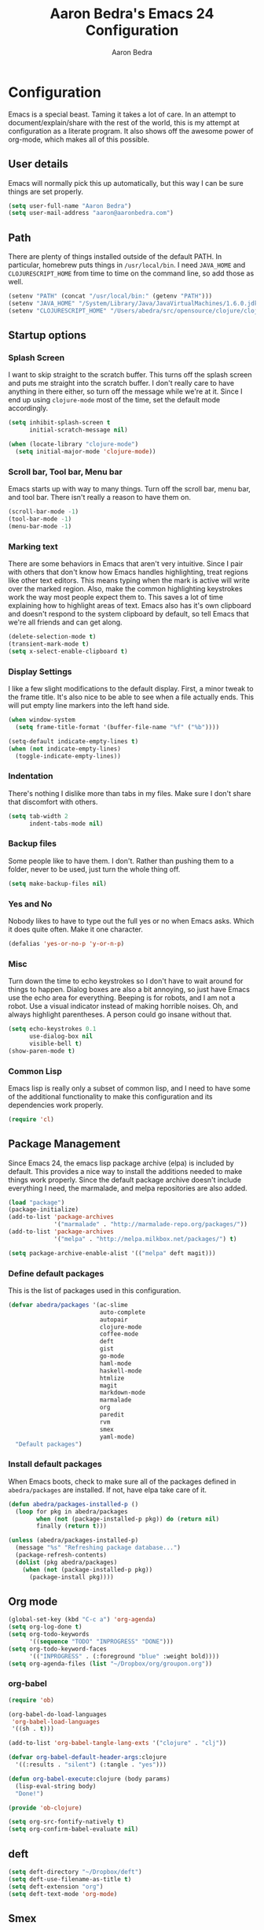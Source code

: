 #+TITLE: Aaron Bedra's Emacs 24 Configuration
#+AUTHOR: Aaron Bedra
#+EMAIL: aaron@aaronbedra.com
#+OPTIONS: toc:3 num:nil

* Configuration
  Emacs is a special beast. Taming it takes a lot of care. In an
  attempt to document/explain/share with the rest of the world, this
  is my attempt at configuration as a literate program. It also shows
  off the awesome power of org-mode, which makes all of this possible.
** User details
   Emacs will normally pick this up automatically, but this way I can
   be sure things are set properly.
   #+begin_src emacs-lisp
     (setq user-full-name "Aaron Bedra")
     (setq user-mail-address "aaron@aaronbedra.com")
   #+end_src
** Path
   There are plenty of things installed outside of the default
   PATH. In particular, homebrew puts things in =/usr/local/bin=. I
   need =JAVA_HOME= and =CLOJURESCRIPT_HOME= from time to time on the
   command line, so add those as well.
   #+begin_src emacs-lisp
     (setenv "PATH" (concat "/usr/local/bin:" (getenv "PATH")))
     (setenv "JAVA_HOME" "/System/Library/Java/JavaVirtualMachines/1.6.0.jdk/Contents/Home")
     (setenv "CLOJURESCRIPT_HOME" "/Users/abedra/src/opensource/clojure/clojurescript")
   #+end_src
** Startup options
*** Splash Screen
    I want to skip straight to the scratch buffer. This turns off the
    splash screen and puts me straight into the scratch buffer. I
    don't really care to have anything in there either, so turn off
    the message while we're at it. Since I end up using =clojure-mode=
    most of the time, set the default mode accordingly.
    #+begin_src emacs-lisp
      (setq inhibit-splash-screen t
            initial-scratch-message nil)

      (when (locate-library "clojure-mode")
        (setq initial-major-mode 'clojure-mode))
    #+end_src
*** Scroll bar, Tool bar, Menu bar
    Emacs starts up with way to many things. Turn off the scroll bar,
    menu bar, and tool bar. There isn't really a reason to have them
    on.
    #+begin_src emacs-lisp
      (scroll-bar-mode -1)
      (tool-bar-mode -1)
      (menu-bar-mode -1)
    #+end_src
*** Marking text
    There are some behaviors in Emacs that aren't very
    intuitive. Since I pair with others that don't know how Emacs
    handles highlighting, treat regions like other text editors. This
    means typing when the mark is active will write over the marked
    region. Also, make the common highlighting keystrokes work the way
    most people expect them to. This saves a lot of time explaining
    how to highlight areas of text. Emacs also has it's own clipboard
    and doesn't respond to the system clipboard by default, so tell
    Emacs that we're all friends and can get along.
    #+begin_src emacs-lisp
      (delete-selection-mode t)
      (transient-mark-mode t)
      (setq x-select-enable-clipboard t)
    #+end_src
*** Display Settings
    I like a few slight modifications to the default display. First, a
    minor tweak to the frame title. It's also nice to be able to see
    when a file actually ends. This will put empty line markers into
    the left hand side.
    #+begin_src emacs-lisp
      (when window-system
        (setq frame-title-format '(buffer-file-name "%f" ("%b"))))

      (setq-default indicate-empty-lines t)
      (when (not indicate-empty-lines)
        (toggle-indicate-empty-lines))
    #+end_src
*** Indentation
    There's nothing I dislike more than tabs in my files. Make sure I
    don't share that discomfort with others.
    #+begin_src emacs-lisp
      (setq tab-width 2
            indent-tabs-mode nil)
    #+end_src
*** Backup files
    Some people like to have them. I don't. Rather than pushing them
    to a folder, never to be used, just turn the whole thing off.
    #+begin_src emacs-lisp
      (setq make-backup-files nil)
    #+end_src
*** Yes and No
    Nobody likes to have to type out the full yes or no when Emacs
    asks. Which it does quite often. Make it one character.
    #+begin_src emacs-lisp
      (defalias 'yes-or-no-p 'y-or-n-p)
    #+end_src
*** Misc
    Turn down the time to echo keystrokes so I don't have to wait
    around for things to happen. Dialog boxes are also a bit annoying,
    so just have Emacs use the echo area for everything. Beeping is
    for robots, and I am not a robot. Use a visual indicator instead
    of making horrible noises. Oh, and always highlight parentheses. A
    person could go insane without that.
    #+begin_src emacs-lisp
      (setq echo-keystrokes 0.1
            use-dialog-box nil
            visible-bell t)
      (show-paren-mode t)
    #+end_src
*** Common Lisp
    Emacs lisp is really only a subset of common lisp, and I need to
    have some of the additional functionality to make this
    configuration and its dependencies work properly.
    #+begin_src emacs-lisp
      (require 'cl)
    #+end_src
** Package Management
   Since Emacs 24, the emacs lisp package archive (elpa) is included
   by default. This provides a nice way to install the additions
   needed to make things work properly. Since the default package
   archive doesn't include everything I need, the marmalade, and melpa
   repositories are also added.
   #+begin_src emacs-lisp
     (load "package")
     (package-initialize)
     (add-to-list 'package-archives
                  '("marmalade" . "http://marmalade-repo.org/packages/"))
     (add-to-list 'package-archives
                  '("melpa" . "http://melpa.milkbox.net/packages/") t)

     (setq package-archive-enable-alist '(("melpa" deft magit)))
   #+end_src
*** Define default packages
    This is the list of packages used in this configuration.
    #+begin_src emacs-lisp
      (defvar abedra/packages '(ac-slime
                                auto-complete
                                autopair
                                clojure-mode
                                coffee-mode
                                deft
                                gist
                                go-mode
                                haml-mode
                                haskell-mode
                                htmlize
                                magit
                                markdown-mode
                                marmalade
                                org
                                paredit
                                rvm
                                smex
                                yaml-mode)
        "Default packages")

    #+end_src
*** Install default packages
    When Emacs boots, check to make sure all of the packages defined
    in =abedra/packages= are installed. If not, have elpa take care of
    it.
    #+begin_src emacs-lisp
      (defun abedra/packages-installed-p ()
        (loop for pkg in abedra/packages
              when (not (package-installed-p pkg)) do (return nil)
              finally (return t)))

      (unless (abedra/packages-installed-p)
        (message "%s" "Refreshing package database...")
        (package-refresh-contents)
        (dolist (pkg abedra/packages)
          (when (not (package-installed-p pkg))
            (package-install pkg))))
    #+end_src
** Org mode
   #+begin_src emacs-lisp
     (global-set-key (kbd "C-c a") 'org-agenda)
     (setq org-log-done t)
     (setq org-todo-keywords
           '((sequence "TODO" "INPROGRESS" "DONE")))
     (setq org-todo-keyword-faces
           '(("INPROGRESS" . (:foreground "blue" :weight bold))))
     (setq org-agenda-files (list "~/Dropbox/org/groupon.org"))
   #+end_src
*** org-babel
    #+begin_src emacs-lisp
      (require 'ob)

      (org-babel-do-load-languages
       'org-babel-load-languages
       '((sh . t)))

      (add-to-list 'org-babel-tangle-lang-exts '("clojure" . "clj"))

      (defvar org-babel-default-header-args:clojure
        '((:results . "silent") (:tangle . "yes")))

      (defun org-babel-execute:clojure (body params)
        (lisp-eval-string body)
        "Done!")

      (provide 'ob-clojure)

      (setq org-src-fontify-natively t)
      (setq org-confirm-babel-evaluate nil)
    #+end_src
** deft
   #+begin_src emacs-lisp
     (setq deft-directory "~/Dropbox/deft")
     (setq deft-use-filename-as-title t)
     (setq deft-extension "org")
     (setq deft-text-mode 'org-mode)
   #+end_src
** Smex
   #+begin_src emacs-lisp
     (setq smex-save-file (expand-file-name ".smex-items" user-emacs-directory))
     (smex-initialize)
   #+end_src
** Ido
   #+begin_src emacs-lisp
     (ido-mode t)
     (setq ido-enable-flex-matching t
           ido-use-virtual-buffers t)
   #+end_src
** Ack
   #+begin_src emacs-lisp
     (setq ack-prompt-for-directory t)
     (setq ack-executable (executable-find "ack-grep"))
   #+end_src
** Column number mode
   #+begin_src emacs-lisp
     (setq column-number-mode t)
   #+end_src
** Temporary file management
   #+begin_src emacs-lisp
     (setq backup-directory-alist `((".*" . ,temporary-file-directory)))
     (setq auto-save-file-name-transforms `((".*" ,temporary-file-directory t)))
   #+end_src
** autopair-mode
   #+begin_src emacs-lisp
     (require 'autopair)
   #+end_src
** Power lisp
   #+begin_src emacs-lisp
     (setq lisp-modes '(lisp-mode
                        emacs-lisp-mode
                        common-lisp-mode
                        scheme-mode
                        clojure-mode))

     (defvar lisp-power-map (make-keymap))
     (define-minor-mode lisp-power-mode "Fix keybindings; add power."
       :lighter " (power)"
       :keymap lisp-power-map
       (paredit-mode t))
     (define-key lisp-power-map [delete] 'paredit-forward-delete)
     (define-key lisp-power-map [backspace] 'paredit-backward-delete)

     (defun abedra/engage-lisp-power ()
       (lisp-power-mode t))

     (dolist (mode lisp-modes)
       (add-hook (intern (format "%s-hook" mode))
                 #'abedra/engage-lisp-power))

     (setq inferior-lisp-program "clisp")
     (setq scheme-program-name "racket")
   #+end_src
** Ruby
*** Hooks
    Enable auto pair mode.
    #+begin_src emacs-lisp
      (add-hook 'ruby-mode-hook
                (lambda ()
                  (autopair-mode)))
    #+end_src
*** File Extensions
    Activate =ruby-mode= for all of the following file extensions.
    #+begin_src emacs-lisp
     (add-to-list 'auto-mode-alist '("\\.rake$" . ruby-mode))
     (add-to-list 'auto-mode-alist '("\\.gemspec$" . ruby-mode))
     (add-to-list 'auto-mode-alist '("\\.ru$" . ruby-mode))
     (add-to-list 'auto-mode-alist '("\\.Rakefile$" . ruby-mode))
     (add-to-list 'auto-mode-alist '("\\.Gemfile$" . ruby-mode))
     (add-to-list 'auto-mode-alist '("\\.Capfile$" . ruby-mode))
     (add-to-list 'auto-mode-alist '("\\.Vagrantfile$" . ruby-mode))
    #+end_src
** Yaml mode
   #+begin_src emacs-lisp
     (add-to-list 'auto-mode-alist '("\\.yml$" . yaml-mode))
     (add-to-list 'auto-mode-alist '("\\.yaml$" . yaml-mode))
   #+end_src
** Key bindings
   #+begin_src emacs-lisp
     (global-set-key (kbd "RET") 'newline-and-indent)
     (global-set-key (kbd "C-;") 'comment-or-uncomment-region)
     (global-set-key (kbd "M-/") 'hippie-expand)
     (global-set-key (kbd "M-x") 'smex)
     (global-set-key (kbd "M-X") 'smex-major-mode-commands)
     (global-set-key (kbd "C-+") 'text-scale-increase)
     (global-set-key (kbd "C--") 'text-scale-decrease)
   #+end_src
** auto-complete
   #+begin_src emacs-lisp
     (require 'auto-complete-config)
     (ac-config-default)
   #+end_src
** Indentation and buffer cleanup
   #+begin_src emacs-lisp
     (defun untabify-buffer ()
       (interactive)
       (untabify (point-min) (point-max)))

     (defun indent-buffer ()
       (interactive)
       (indent-region (point-min) (point-max)))

     (defun cleanup-buffer ()
       "Perform a bunch of operations on the whitespace content of a buffer."
       (interactive)
       (indent-buffer)
       (untabify-buffer)
       (delete-trailing-whitespace))

     (defun cleanup-region (beg end)
       "Remove tmux artifacts from region."
       (interactive "r")
       (dolist (re '("\\\\│\·*\n" "\W*│\·*"))
         (replace-regexp re "" nil beg end)))

     (global-set-key (kbd "C-x M-t") 'cleanup-region)
     (global-set-key (kbd "C-c n") 'cleanup-buffer)
   #+end_src
** CoffeeScript Mode
   #+begin_src emacs-lisp
     (defun coffee-custom ()
       "coffee-mode-hook"
       (make-local-variable 'tab-width)
       (set 'tab-width 2))

     (add-hook 'coffee-mode-hook 'coffee-custom)
   #+end_src
** Vendor directory
   #+begin_src emacs-lisp
     (defvar abedra/vendor-dir (expand-file-name "vendor" user-emacs-directory))
     (add-to-list 'load-path abedra/vendor-dir)

     (dolist (project (directory-files abedra/vendor-dir t "\\w+"))
       (when (file-directory-p project)
         (add-to-list 'load-path project)))
   #+end_src
** Markdown mode
   #+begin_src emacs-lisp
     (add-to-list 'auto-mode-alist '("\\.md$" . markdown-mode))
     (add-to-list 'auto-mode-alist '("\\.mdown$" . markdown-mode))
     (add-hook 'markdown-mode-hook (lambda () (visual-line-mode t)))
     (setq markdown-command "pandoc --smart -f markdown -t html")
     (setq markdown-css-path (expand-file-name "markdown.css" abedra/vendor-dir))
   #+end_src
** rvm
   #+begin_src emacs-lisp
     (rvm-use-default)
   #+end_src
** flyspell
   #+begin_src emacs-lisp
     (setq flyspell-issue-welcome-flag nil)
     (setq-default ispell-program-name "/usr/local/bin/aspell")
     (setq-default ispell-list-command "list")
   #+end_src
